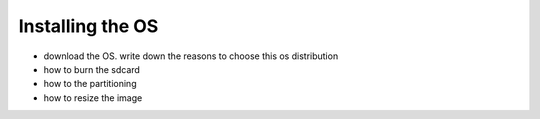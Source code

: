 
=============================================
Installing the OS
=============================================


- download the OS. write down the reasons to choose this os distribution
- how to burn the sdcard
- how to the partitioning
- how to resize the image

